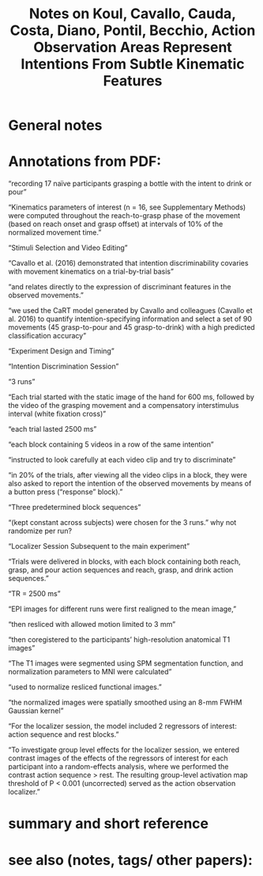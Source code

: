 :PROPERTIES:
:ID:       20220608T103731.381603
:ROAM_REFS: @koulActionObservationAreas2018
:END:
#+title: Notes on Koul, Cavallo, Cauda, Costa, Diano, Pontil, Becchio, Action Observation Areas Represent Intentions From Subtle Kinematic Features

* General notes
* Annotations from PDF:

“recording 17 naïve participants grasping a bottle with the intent to drink or pour”

“Kinematics parameters of interest (n = 16, see Supplementary Methods) were computed throughout the reach-to-grasp phase of the movement (based on reach onset and grasp offset) at intervals of 10% of the normalized movement time.”

“Stimuli Selection and Video Editing”

“Cavallo et al. (2016) demonstrated that intention discriminability covaries with movement kinematics on a trial-by-trial basis”

“and relates directly to the expression of discriminant features in the observed movements.”

“we used the CaRT model generated by Cavallo and colleagues (Cavallo et al. 2016) to quantify intention-specifying information and select a set of 90 movements (45 grasp-to-pour and 45 grasp-to-drink) with a high predicted classification accuracy”

“Experiment Design and Timing”

“Intention Discrimination Session”

“3 runs”

“Each trial started with the static image of the hand for 600 ms, followed by the video of the grasping movement and a compensatory interstimulus interval (white fixation cross)”

“each trial lasted 2500 ms”

“each block containing 5 videos in a row of the same intention”

“instructed to look carefully at each video clip and try to discriminate”

“in 20% of the trials, after viewing all the video clips in a block, they were also asked to report the intention of the observed movements by means of a button press (“response” block).”

“Three predetermined block sequences”

“(kept constant across subjects) were chosen for the 3 runs.”  why not randomize per run?

“Localizer Session Subsequent to the main experiment”

“Trials were delivered in blocks, with each block containing both reach, grasp, and pour action sequences and reach, grasp, and drink action sequences.”

“TR = 2500 ms”

“EPI images for different runs were first realigned to the mean image,”

“then resliced with allowed motion limited to 3 mm”

“then coregistered to the participants’ high-resolution anatomical T1 images”

“The T1 images were segmented using SPM segmentation function, and normalization parameters to MNI were calculated”

“used to normalize resliced functional images.”

“the normalized images were spatially smoothed using an 8-mm FWHM Gaussian kernel”

“For the localizer session, the model included 2 regressors of interest: action sequence and rest blocks.”

“To investigate group level effects for the localizer session, we entered contrast images of the effects of the regressors of interest for each participant into a random-effects analysis, where we performed the contrast action sequence > rest. The resulting group-level activation map threshold of P < 0.001 (uncorrected) served as the action observation localizer.”

* summary and short reference
* see also (notes, tags/ other papers):




#+print_bibliography:
